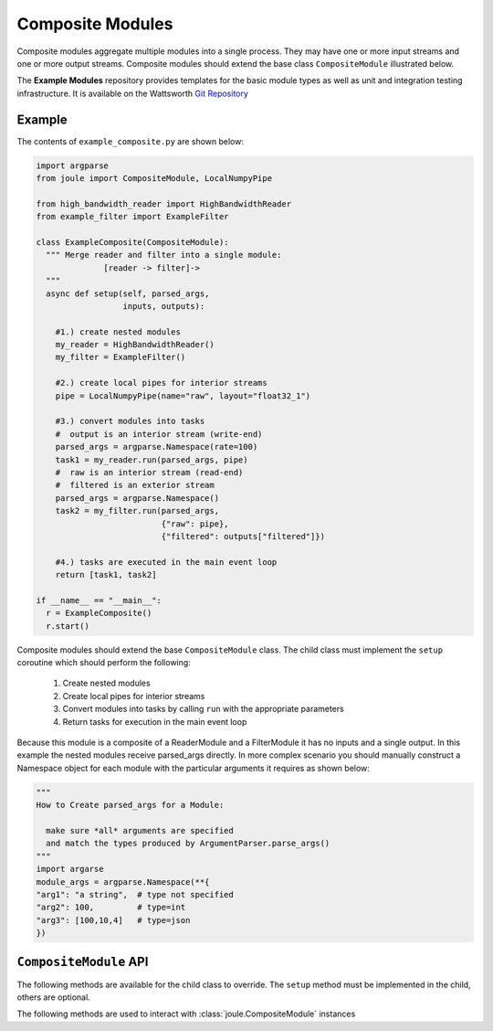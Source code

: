 Composite Modules
=================

Composite modules aggregate multiple modules into a single
process. They may have one or more input streams and one or
more output streams. Composite modules should extend the base
class ``CompositeModule`` illustrated below.

.. image:: /images/composite_module.png

The **Example Modules** repository provides templates for the basic module types as well as
unit and integration testing infrastructure. It is available
on the Wattsworth `Git Repository`_

.. raw:: html

  <div class="header bash">
  Command Line:
  </div>
  <div class="code bash"><b>$> git clone https://git.wattsworth.net/wattsworth/example_modules.git</b>
  <b>$> cd example_modules</b>
  <i># install nose2 and asynctest module to run tests</i>
  <b>$> sudo pip3 install nose2 asynctest</b>
  </div>

Example
-------

The contents of ``example_composite.py`` are shown below:

.. highlight:: python
  :linenothreshold: 5

.. code:: python

  import argparse
  from joule import CompositeModule, LocalNumpyPipe

  from high_bandwidth_reader import HighBandwidthReader
  from example_filter import ExampleFilter

  class ExampleComposite(CompositeModule):
    """ Merge reader and filter into a single module:
                [reader -> filter]->
    """
    async def setup(self, parsed_args,
                    inputs, outputs):
  
      #1.) create nested modules
      my_reader = HighBandwidthReader()
      my_filter = ExampleFilter()

      #2.) create local pipes for interior streams
      pipe = LocalNumpyPipe(name="raw", layout="float32_1")

      #3.) convert modules into tasks
      #  output is an interior stream (write-end)
      parsed_args = argparse.Namespace(rate=100)
      task1 = my_reader.run(parsed_args, pipe)
      #  raw is an interior stream (read-end)
      #  filtered is an exterior stream
      parsed_args = argparse.Namespace()
      task2 = my_filter.run(parsed_args,
                            {"raw": pipe},
                            {"filtered": outputs["filtered"]})

      #4.) tasks are executed in the main event loop
      return [task1, task2]

  if __name__ == "__main__":
    r = ExampleComposite()
    r.start()

Composite modules should extend the base ``CompositeModule`` class. The
child class must implement the ``setup`` coroutine which should perform
the following:

  1. Create nested modules
  2. Create local pipes for interior streams
  3. Convert modules into tasks by calling ``run`` with the appropriate parameters
  4. Return tasks for execution in the main event loop

Because this module is a composite of a ReaderModule and a
FilterModule it has no inputs and a single output. In this example the
nested modules receive parsed_args directly. In more complex scenario
you should manually construct a Namespace object for each module with
the particular arguments it requires as shown below:

.. code:: python
	  
  """
  How to Create parsed_args for a Module:
  
    make sure *all* arguments are specified
    and match the types produced by ArgumentParser.parse_args()
  """
  import argarse
  module_args = argparse.Namespace(**{
  "arg1": "a string",  # type not specified
  "arg2": 100,         # type=int
  "arg3": [100,10,4]   # type=json
  })


``CompositeModule`` API
-----------------------

The following methods are available for the child class to override. The
``setup`` method must be implemented in the child, others are optional.


.. method:: custom_args(parser)

   ``parser`` is an `ArgumentParser`_ object.  Use this method to
   add custom command line arguments to the module.

   Example:

   .. code-block:: python

     class CompositeDemo(CompositeModule):
       def custom_args(self, parser):
         parser.description = "**module description**"
	 # add optional help text to the argument
         parser.add_argument("--arg", help="custom argument")
	 # parse json input
	 parser.add_argument("--json_arg", type=json.loads)
	 # a yes|no argument that resolves to True|False
	 parser.add_argument("--flag_arg", type=joule.yesno)
       #... other module code

   .. raw:: html

      <div class="header bash">
      Command Line:
      </div>
      <div class="code bash"><b>$> composite_demo.py -h</b>
      usage: composite_demo.py [-h] [--pipes PIPES] arg

      **module description**

      optional arguments:
        arg            custom argument
      <i>#more output...</i>
      </div>

   *Note*:
     Always use keyword arguments with modules so they can be specified
     in the **[Arguments]** section  of module configuration file
     
   *Tip*:
     Use the ``type`` parameter to specify a parser function. The parser
     accepts a string input and produces the associated object. 


.. method:: setup(parsed_args, inputs, outputs)

    
  This should return an array of coroutine objects (tasks). See ExampleComposite for typical usage.


The following methods are used to interact with :class:`joule.CompositeModule` instances

.. method:: start()

  Creates an event loop to execute the nested modules. This
  method will only return if all the nested modules terminate.
  In most applications this method should be used similar to the following:

  .. code-block:: python

    class CompositeDemo(CompositeModule):
      #...code for module

    if __name__ == "__main__":
      r = CompositeDemo()
      r.start() #does not return


.. _Git Repository: http://git.wattsworth.net/wattsworth/example_modules
.. _structured array: https://docs.scipy.org/doc/numpy-1.13.0/user/basics.rec.html
.. _ArgumentParser: https://docs.python.org/3/library/argparse.html#argparse.ArgumentParser
.. _Namespace: https://docs.python.org/3/library/argparse.html#argparse.Namespace

